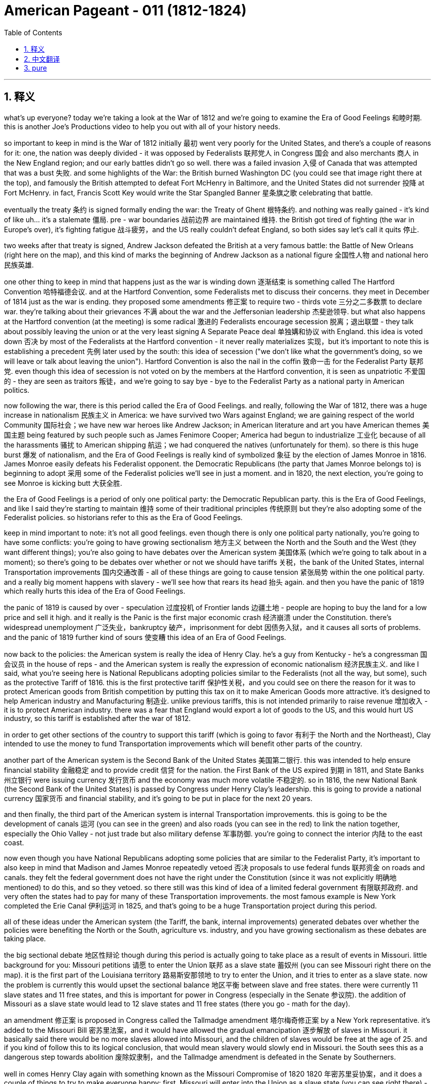 

= American Pageant - 011 (1812-1824)
:toc: left
:toclevels: 3
:sectnums:
:stylesheet: myAdocCss.css

'''

== 释义

what’s up everyone? today we’re taking a look at the War of 1812 and we’re going to examine the Era of Good Feelings 和睦时期. this is another Joe’s Productions video to help you out with all of your history needs.

so important to keep in mind is the War of 1812 initially 最初 went very poorly for the United States, and there’s a couple of reasons for it: one, the nation was deeply divided - it was opposed by Federalists 联邦党人 in Congress 国会 and also merchants 商人 in the New England region; and our early battles didn’t go so well. there was a failed invasion 入侵 of Canada that was attempted that was a bust 失败. and some highlights of the War: the British burned Washington DC (you could see that image right there at the top), and famously the British attempted to defeat Fort McHenry in Baltimore, and the United States did not surrender 投降 at Fort McHenry. in fact, Francis Scott Key would write the Star Spangled Banner 星条旗之歌 celebrating that battle.

eventually the treaty 条约 is signed formally ending the war: the Treaty of Ghent 根特条约. and nothing was really gained - it’s kind of like uh…​ it’s a stalemate 僵局. pre - war boundaries 战前边界 are maintained 维持. the British got tired of fighting (the war in Europe’s over), it’s fighting fatigue 战斗疲劳，and the US really couldn’t defeat England, so both sides say let’s call it quits 停止.

two weeks after that treaty is signed, Andrew Jackson defeated the British at a very famous battle: the Battle of New Orleans (right here on the map), and this kind of marks the beginning of Andrew Jackson as a national figure 全国性人物 and national hero 民族英雄.

one other thing to keep in mind that happens just as the war is winding down 逐渐结束 is something called The Hartford Convention 哈特福德会议. and at the Hartford Convention, some Federalists met to discuss their concerns. they meet in December of 1814 just as the war is ending. they proposed some amendments 修正案 to require two - thirds vote 三分之二多数票 to declare war. they’re talking about their grievances 不满 about the war and the Jeffersonian leadership 杰斐逊领导. but what also happens at the Hartford convention (at the meeting) is some radical 激进的 Federalists encourage secession 脱离；退出联盟 - they talk about possibly leaving the union or at the very least signing A Separate Peace deal 单独媾和协议 with England. this idea is voted down 否决 by most of the Federalists at the Hartford convention - it never really materializes 实现，but it’s important to note this is establishing a precedent 先例 later used by the south: this idea of secession ("we don’t like what the government’s doing, so we will leave or talk about leaving the union"). Hartford Convention is also the nail in the coffin 致命一击 for the Federalist Party 联邦党. even though this idea of secession is not voted on by the members at the Hartford convention, it is seen as unpatriotic 不爱国的 - they are seen as traitors 叛徒，and we’re going to say bye - bye to the Federalist Party as a national party in American politics.

now following the war, there is this period called the Era of Good Feelings. and really, following the War of 1812, there was a huge increase in nationalism 民族主义 in America: we have survived two Wars against England; we are gaining respect of the world Community 国际社会；we have new war heroes like Andrew Jackson; in American literature and art you have American themes 美国主题 being featured by such people such as James Fenimore Cooper; America had begun to industrialize 工业化 because of all the harassments 骚扰 to American shipping 航运；we had conquered the natives (unfortunately for them). so there is this huge burst 爆发 of nationalism, and the Era of Good Feelings is really kind of symbolized 象征 by the election of James Monroe in 1816. James Monroe easily defeats his Federalist opponent. the Democratic Republicans (the party that James Monroe belongs to) is beginning to adopt 采用 some of the Federalist policies we’ll see in just a moment. and in 1820, the next election, you’re going to see Monroe is kicking butt 大获全胜.

the Era of Good Feelings is a period of only one political party: the Democratic Republican party. this is the Era of Good Feelings, and like I said they’re starting to maintain 维持 some of their traditional principles 传统原则 but they’re also adopting some of the Federalist policies. so historians refer to this as the Era of Good Feelings.

keep in mind important to note: it’s not all good feelings. even though there is only one political party nationally, you’re going to have some conflicts: you’re going to have growing sectionalism 地方主义 between the North and the South and the West (they want different things); you’re also going to have debates over the American system 美国体系 (which we’re going to talk about in a moment); so there’s going to be debates over whether or not we should have tariffs 关税，the bank of the United States, internal Transportation improvements 国内交通改善 - all of these things are going to cause tension 紧张局势 within the one political party. and a really big moment happens with slavery - we’ll see how that rears its head 抬头 again. and then you have the panic of 1819 which really hurts this idea of the Era of Good Feelings.

the panic of 1819 is caused by over - speculation 过度投机 of Frontier lands 边疆土地 - people are hoping to buy the land for a low price and sell it high. and it really is the Panic is the first major economic crash 经济崩溃 under the Constitution. there’s widespread unemployment 广泛失业，bankruptcy 破产，imprisonment for debt 因债务入狱，and it causes all sorts of problems. and the panic of 1819 further kind of sours 使变糟 this idea of an Era of Good Feelings.

now back to the policies: the American system is really the idea of Henry Clay. he’s a guy from Kentucky - he’s a congressman 国会议员 in the house of reps - and the American system is really the expression of economic nationalism 经济民族主义. and like I said, what you’re seeing here is National Republicans adopting policies similar to the Federalists (not all the way, but some), such as the protective Tariff of 1816. this is the first protective tariff 保护性关税，and you could see on there the reason for it was to protect American goods from British competition by putting this tax on it to make American Goods more attractive. it’s designed to help American industry and Manufacturing 制造业. unlike previous tariffs, this is not intended primarily to raise revenue 增加收入 - it is to protect American industry. there was a fear that England would export a lot of goods to the US, and this would hurt US industry, so this tariff is established after the war of 1812.

in order to get other sections of the country to support this tariff (which is going to favor 有利于 the North and the Northeast), Clay intended to use the money to fund Transportation improvements which will benefit other parts of the country.

another part of the American system is the Second Bank of the United States 美国第二银行. this was intended to help ensure financial stability 金融稳定 and to provide credit 信贷 for the nation. the First Bank of the US expired 到期 in 1811, and State Banks 州立银行 were issuing currency 发行货币 and the economy was much more volatile 不稳定的. so in 1816, the new National Bank (the Second Bank of the United States) is passed by Congress under Henry Clay’s leadership. this is going to provide a national currency 国家货币 and financial stability, and it’s going to be put in place for the next 20 years.

and then finally, the third part of the American system is internal Transportation improvements. this is going to be the development of canals 运河 (you can see in the green) and also roads (you can see in the red) to link the nation together, especially the Ohio Valley - not just trade but also military defense 军事防御. you’re going to connect the interior 内陆 to the east coast.

now even though you have National Republicans adopting some policies that are similar to the Federalist Party, it’s important to also keep in mind that Madison and James Monroe repeatedly vetoed 否决 proposals to use federal funds 联邦资金 on roads and canals. they felt the federal government does not have the right under the Constitution (since it was not explicitly 明确地 mentioned) to do this, and so they vetoed. so there still was this kind of idea of a limited federal government 有限联邦政府. and very often the states had to pay for many of these Transportation improvements. the most famous example is New York completed the Erie Canal 伊利运河 in 1825, and that’s going to be a huge Transportation project during this period.

all of these ideas under the American system (the Tariff, the bank, internal improvements) generated debates over whether the policies were benefiting the North or the South, agriculture vs. industry, and you have growing sectionalism as these debates are taking place.

the big sectional debate 地区性辩论 though during this period is actually going to take place as a result of events in Missouri. little background for you: Missouri petitions 请愿 to enter the Union 联邦 as a slave state 蓄奴州 (you can see Missouri right there on the map). it is the first part of the Louisiana territory 路易斯安那领地 to try to enter the Union, and it tries to enter as a slave state. now the problem is currently this would upset the sectional balance 地区平衡 between slave and free states. there were currently 11 slave states and 11 free states, and this is important for power in Congress (especially in the Senate 参议院). the addition of Missouri as a slave state would lead to 12 slave states and 11 free states (there you go - math for the day).

an amendment 修正案 is proposed in Congress called the Tallmadge amendment 塔尔梅奇修正案 by a New York representative. it’s added to the Missouri Bill 密苏里法案，and it would have allowed the gradual emancipation 逐步解放 of slaves in Missouri. it basically said there would be no more slaves allowed into Missouri, and the children of slaves would be free at the age of 25. and if you kind of follow this to its logical conclusion, that would mean slavery would slowly end in Missouri. the South sees this as a dangerous step towards abolition 废除奴隶制，and the Tallmadge amendment is defeated in the Senate by Southerners.

well in comes Henry Clay again with something known as the Missouri Compromise of 1820 1820 年密苏里妥协案，and it does a couple of things to try to make everyone happy: first, Missouri will enter into the Union as a slave state (you can see right there) - so we’ll have 12 slave states; and Maine (right over here) will enter the Union as a free state (Maine was part of Massachusetts and it becomes its own state); third, above the 36°30' line (what you’re seeing right here) - everything above 36°30' slavery would be prohibited 禁止 in all of this area that had been unorganized as a result of the Louisiana Purchase 路易斯安那购地案 - no slavery would exist in that region.

the Missouri Compromise is hugely important: it temporarily stopped growing tensions especially with regard to the issue of slavery, but it does hurt the Era of Good Feelings. but it does manage to maintain sectional balance for the next 30 - some years. so shout out to Henry Clay.

the Supreme Court 最高法院 is really busy during this time period. in fact, right from the APUSH framework, you see the Supreme Court decisions established the primacy 首要地位 of the Judiciary 司法机构 in determining the meaning of the Constitution and asserted 宣称 that federal laws took precedent 优先 over state laws. really under John Marshall (remember he has a lot of federalist beliefs), you see the expansion of the government’s power through the Supreme Court. recall Marbury versus Madison in 1803 established judicial review 司法审查 (they can determine what laws are constitutional 合宪的 or not), and you get some other cases such as McCulloch versus Maryland in 1819. basically the state of Maryland tries to tax the bank of the United States - they’re trying to kind of get rid of the bank - and the court rules a state could not tax a federal agency 联邦机构. the court says "the power to tax is the power to destroy." and then the decision: they rule the bank of the United States is constitutional, and it’s a dramatic increase once again in the power of the federal government.

another case you should know about is Gibbons versus Ogden in 1824. it ruled that only the federal government (Congress in this case) could regulate interstate trade 州际贸易 (trade between different states). the important thing to keep in mind about these John Marshall Court decisions is they’re all giving more power to the federal government. even though the Federalists are gone, you see Federalist principles living on in these Supreme Court decisions.

finally, foreign policy developments. remember up until James Monroe, it’s been US getting picked on 被欺负 by whether it be England or France. now the US starts to have some stability 稳定 in foreign affairs 外交事务 and diplomatic success 外交成功. really the guy that’s going to be huge during this time period is Secretary of State John Quincy Adams. this dude’s like a Jedi 绝地武士 (比喻非常厉害) when it comes to foreign policy success.

you have the Anglo - American convention 英美公约 in 1818 between the US and England, and it does a couple of things: one, the United States and England agreed to jointly occupy 共同占领 Oregon Territory 俄勒冈领地 for 10 years (this was really fertile soil 肥沃土地，and the United States and England are going to share it for a period of 10 years); they also set the northern boundary 北部边界 of Louisiana Territory at 49th parallel 北纬 49 度线 (there was some dispute 争议 about how far the Louisiana Purchase went - they settled it at the 49th parallel); they also agreed to share fishing rights 捕鱼权 off the coast of New Foundland 纽芬兰海岸.

and then finally you get the Adams - Onís Treaty of 1819 1819 年亚当斯 - 奥尼斯条约: the United States acquired Florida 获得佛罗里达 (and what you’re looking at right there is a young Andrew Jackson). Spain had some problems controlling Florida: there was all sorts of revolutions popping up in Latin America, and they had to send troops to stop those revolutions; since they couldn’t control it, they had all sorts of issues going on there. and Andrew Jackson goes into Florida and goes on a bit of a rampage 横冲直撞 in 1818: he destroys some native Villages, he hung some British people, and he took some Spanish towns. he exceeded his authority 越权，but the US took advantage of it, and Spain gives up Florida rather than losing it for nothing. the one thing the US does concede 承认 is they agreed to give up claims to Texas (there were some people who were trying to claim that Texas was included in the Louisiana Purchase). the US says "okay we won’t include Texas" - so this is all part of Spain’s territory - and the US gets Florida under the Adams - Onís treaty.

finally, the Monroe Doctrine 门罗主义 (and this is important). the US feared that Europe would try to recolonize 重新殖民 territory in the Western Hemisphere 西半球. I mentioned there were revolutions going on in Latin America, and many Latin American countries had gained their independence, and the US is worried especially that Spain would try to reconquer 重新征服 their former colonies. there also was concerns about Russia - it was creeping around Alaska - that they would go into California and pose a potential threat 构成潜在威胁. England’s also in the mix: they wanted to keep Europe out of the Western Hemisphere, and they’re really going to use their powerful navy 强大海军 to keep this goal in place. and they wanted to actually (England wanted to) have a joint declaration 联合声明 with the United States - a declaration saying to the world "stay out of the Western Hemisphere." and the reason why England is interested in this is of course free trade 自由贸易.

well James Monroe decides to not include England on the joint declaration, and we get something called the Monroe Doctrine (actually largely written by Quincy Adams). it’s written without England, and the US warned Europe to stay out of the Western Hemisphere ("stay the heck out - leave the new Latin American republics alone - no colonization, no intervention - stay out"). the US does agree to avoid European Affairs in this, and this is really kind of seen as kind of nationalism manifesting itself 表现出来 in its foreign policy declaration 外交政策声明.

Europe is angry; England’s kind of disappointed that they weren’t included in it. but the Monroe Doctrine does not have much immediate impact: the US is still way too weak to try to enforce it if anybody challenged it, and the only reason nobody challenged it was because England was down with these goals as well (and England had the Navy). but it is important that you know about the Monroe Doctrine because later on (especially in the 1890s, especially under McKinley and Theodore Roosevelt) the US is going to play a huge role in Latin American Affairs, and this is going to sour 恶化 the relationship between the US and its Southern neighbors.

that’s going to do it for today. I hope you learned a whole lot, and if you did click like and make sure you subscribe. if you have any questions, post them in the comment section. make sure you check out the website APUSH explain., and have a beautiful day. peace.


'''


== 中文翻译

大家好！今天我们要探讨1812年战争，以及随后的“美好时代”。这是另一期乔氏出品的视频，旨在帮助你满足所有的历史学习需求。

首先要记住的是，1812年战争初期对美国非常不利，原因有以下几点：第一，国家内部存在严重分裂——国会中的联邦党人和新英格兰地区的商人反对这场战争；其次，我们早期的战斗并不顺利。入侵加拿大的尝试失败了。战争的一些重要事件包括：英国人烧毁了华盛顿特区（你可以在顶部的图片中看到），以及著名的英国人试图攻占巴尔的摩的麦克亨利堡，但美国并没有在麦克亨利堡投降。事实上，弗朗西斯·斯科特·基将写下《星条旗永不落》，以庆祝那场战斗。

最终，正式结束战争的条约签署了：《根特条约》。实际上没有任何一方真正获胜——有点像……僵局。战前边界得以维持。英国厌倦了战斗（欧洲的战争结束了），出现了战争疲劳，而美国也无法击败英国，所以双方都同意休战。

在该条约签署两周后，安德鲁·杰克逊在一场非常著名的战役中击败了英国人：新奥尔良战役（地图上在此），这标志着安德鲁·杰克逊作为国家级人物和民族英雄的崛起。

另一件需要记住的事情是，就在战争即将结束时，发生了一件被称为“哈特福德会议”的事件。在哈特福德会议上，一些联邦党人聚集在一起讨论他们的担忧。他们在1814年12月，即战争即将结束时举行了会议。他们提出了一些修正案，要求以三分之二的票数才能宣战。他们谈论了他们对战争和杰斐逊领导的不满。但哈特福德会议（在会议上）也发生了一些激进的联邦党人鼓励脱离联邦——他们谈到可能脱离联邦，或者至少与英国签署单独的和平协议。这个想法被哈特福德会议上的大多数联邦党人投票否决了——它从未真正实现，但重要的是要注意，这为南方后来使用的一个先例奠定了基础：脱离联邦的想法（“我们不喜欢政府的做法，所以我们将离开或讨论离开联邦”）。哈特福德会议也是联邦党棺材上的最后一颗钉子。尽管哈特福德会议的成员没有投票赞成脱离联邦的想法，但这被视为不爱国——他们被视为叛徒，我们将与联邦党作为美国政治中的一个全国性政党说再见。

战争结束后，出现了一个被称为“美好时代”的时期。实际上，在1812年战争之后，美国的民族主义情绪大幅高涨：我们已经两次战胜英国；我们正在赢得国际社会的尊重；我们有了像安德鲁·杰克逊这样的新的战争英雄；在美国文学和艺术中，詹姆斯·费尼莫尔·库珀等人开始创作具有美国主题的作品；由于美国航运受到各种骚扰，美国已经开始工业化；我们征服了印第安人（这对他们来说是不幸的）。因此，民族主义情绪高涨，“美好时代”真正象征着詹姆斯·门罗在1816年的当选。詹姆斯·门罗轻松击败了他的联邦党对手。民主共和党（詹姆斯·门罗所属的政党）开始采纳一些我们稍后将看到的联邦党政策。在1820年的下一次选举中，你将看到门罗势不可挡。

“美好时代”是只有一个政党的时期：民主共和党。这就是“美好时代”，正如我所说，他们开始坚持自己的一些传统原则，但他们也采纳了一些联邦党的政策。因此，历史学家将此称为“美好时代”。

记住，重要的是要注意：这并非完全是“美好”的时期。尽管全国只有一个政党，但你仍然会看到一些冲突：北方、南方和西部之间的地区主义日益增长（他们想要不同的东西）；你还将看到关于“美国体系”（我们稍后将讨论）的辩论；因此，关于我们是否应该征收关税、建立美国银行、进行国内交通运输改善等问题将引起这个单一政党内部的紧张关系。一个非常重要的时刻是关于奴隶制问题——我们将看到这个问题再次浮出水面。然后是1819年的经济恐慌，这确实损害了“美好时代”的理念。

1819年的经济恐慌是由边疆土地的过度投机造成的——人们希望以低价购买土地并高价出售。实际上，这次恐慌是宪法下的第一次重大经济崩溃。失业、破产和因债务入狱的情况普遍存在，造成了各种各样的问题。1819年的经济恐慌进一步破坏了“美好时代”的理念。

现在回到政策：“美国体系”实际上是亨利·克莱的想法。他是来自肯塔基州的人——他是众议院的议员——“美国体系”实际上是经济民族主义的体现。正如我所说，你在这里看到的是国民共和党人采纳了类似于联邦党人的政策（并非完全一样，而是一些），例如1816年的保护性关税。这是第一个保护性关税，你可以看到其目的是通过征收关税使美国商品更具吸引力，从而保护美国商品免受英国竞争。它旨在帮助美国工业和制造业。与之前的关税不同，这项关税的主要目的不是增加收入——而是保护美国工业。当时人们担心英国会向美国出口大量商品，这将损害美国工业，因此这项关税是在1812年战争后建立的。

为了争取国内其他地区支持这项关税（这将有利于北方和东北部），克莱打算利用这笔资金资助交通运输改善，这将惠及全国其他地区。

“美国体系”的另一个组成部分是美国第二银行。其目的是帮助确保金融稳定并为国家提供信贷。美国第一银行于1811年到期，州银行发行货币，经济波动性更大。因此，在亨利·克莱的领导下，国会在1816年通过了新的国家银行（美国第二银行）。这将提供国家货币和金融稳定，并将持续20年。

最后，“美国体系”的第三个组成部分是国内交通运输改善。这将是运河（你可以在绿色区域看到）和道路（你可以在红色区域看到）的建设，以将国家连接起来，特别是俄亥俄河谷——不仅是为了贸易，也是为了军事防御。你将把内陆地区与东海岸连接起来。

尽管国民共和党人采纳了一些类似于联邦党的政策，但重要的是也要记住，麦迪逊和詹姆斯·门罗多次否决了使用联邦资金修建道路和运河的提案。他们认为联邦政府在宪法下没有这样做的权利（因为它没有明确提及），因此他们否决了。因此，仍然存在这种有限联邦政府的思想。而且，各州常常不得不为许多这些交通运输改善项目买单。最著名的例子是纽约于1825年完成了伊利运河，这是这一时期一个巨大的交通运输项目。

“美国体系”下的所有这些想法（关税、银行、国内改善）引发了关于这些政策是否有利于北方还是南方、农业还是工业的辩论，随着这些辩论的进行，地区主义日益增长。

然而，这一时期最大的地区性辩论实际上将因密苏里州的事件而发生。为你简单介绍一下背景：密苏里州申请以蓄奴州身份加入联邦（你可以在地图上看到密苏里州）。它是路易斯安那领地第一个试图加入联邦的地区，并且试图以蓄奴州身份加入。现在的问题是，目前这将打破蓄奴州和自由州之间的地区平衡。当时有11个蓄奴州和11个自由州，这对于国会（特别是参议院）的权力非常重要。密苏里州作为蓄奴州的加入将导致12个蓄奴州和11个自由州（这就是今天的数学课）。

纽约州的一位代表在国会提出了一项修正案，称为塔尔马奇修正案。它被添加到密苏里法案中，它将允许在密苏里州逐步解放奴隶。它基本上规定不再允许奴隶进入密苏里州，奴隶的孩子在25岁时将获得自由。如果你将其推向逻辑的终点，那将意味着奴隶制将在密苏里州缓慢结束。南方认为这是走向废奴的危险一步，塔尔马奇修正案在参议院被南方人否决了。

这时，亨利·克莱再次提出了被称为1820年密苏里妥协方案的东西，它做了几件事来试图让每个人都满意：首先，密苏里州将以蓄奴州身份加入联邦（你可以在那里看到）——所以我们将有12个蓄奴州；缅因州（就在这里）将以自由州身份加入联邦（缅因州以前是马萨诸塞州的一部分，后来成为一个独立的州）；第三，在北纬36度30分线以上（你在这里看到的）——在路易斯安那购地后尚未组织的这片区域中，所有36度30分线以北的地区都将禁止奴隶制——该地区将不存在奴隶制。

密苏里妥协方案非常重要：它暂时阻止了日益增长的紧张局势，尤其是在奴隶制问题上，但它确实损害了“美好时代”。但它确实在接下来的30多年里维持了地区平衡。所以向亨利·克莱致敬。

最高法院在此期间非常忙碌。事实上，从APUSH框架中，你可以看到最高法院的判决确立了司法部门在解释宪法方面的首要地位，并宣称联邦法律优先于州法律。在约翰·马歇尔（记住他有很多联邦党的信念）的领导下，你确实看到了政府权力通过最高法院的扩张。回想一下1803年的马伯里诉麦迪逊案确立了司法审查制度（他们可以决定哪些法律符合宪法），你还会看到其他一些案件，例如1819年的麦卡洛克诉马里兰州案。基本上，马里兰州试图对美国银行征税——他们试图摆脱这家银行——法院裁定州不能对联邦机构征税。法院说“征税权就是毁灭权”。然后是判决：他们裁定美国银行符合宪法，这再次大幅增加了联邦政府的权力。

你应该了解的另一个案例是1824年的吉布斯诉奥格登案。该案裁定只有联邦政府（在本案中是国会）才能 регулировать 州际贸易（不同州之间的贸易）。关于约翰·马歇尔法院的这些判决，需要记住的重要一点是，它们都赋予了联邦政府更多的权力。即使联邦党已经消失，你仍然可以在这些最高法院的判决中看到联邦党原则的延续。

最后是外交政策的发展。记住，直到詹姆斯·门罗时期，美国一直受到英国或法国的欺负。现在，美国开始在外交事务中获得一些稳定和外交上的成功。在此期间真正发挥巨大作用的人是国务卿约翰·昆西·亚当斯。这家伙在外交政策的成功方面简直就是一位绝地大师。

1818年，美国和英国签署了《英美公约》，该公约做了几件事：第一，美国和英国同意共同占领俄勒冈领土10年（这片土地非常肥沃，美国和英国将在10年内共同拥有）；他们还将路易斯安那领地的北部边界设定在北纬49度（关于路易斯安那购地的范围存在一些争议——他们将其确定在北纬49度）；他们还同意共享纽芬兰沿海的捕鱼权。

然后，最终在1819年签署了《亚当斯-奥尼斯条约》：美国获得了佛罗里达（你在这里看到的是年轻的安德鲁·杰克逊）。西班牙在控制佛罗里达方面遇到了一些问题：拉丁美洲爆发了各种各样的革命，他们不得不派遣军队镇压这些革命；由于他们无法控制佛罗里达，那里出现了各种各样的问题。安德鲁·杰克逊于1818年进入佛罗里达，进行了一番横冲直撞：他摧毁了一些印第安村庄，绞死了一些英国人，并占领了一些西班牙城镇。他超越了自己的权限，但美国利用了这一点，西班牙放弃了佛罗里达，而不是白白失去它。美国唯一让步的是，他们同意放弃对德克萨斯的主张（有些人试图声称德克萨斯包含在路易斯安那购地中）。美国说“好吧，我们不会包括德克萨斯”——所以这仍然是西班牙的领土——美国通过《亚当斯-奥尼斯条约》获得了佛罗里达。

最后是门罗主义（这很重要）。美国担心欧洲会试图重新殖民西半球的领土。我提到拉丁美洲正在发生革命，许多拉丁美洲国家已经获得独立，美国尤其担心西班牙会试图重新征服其前殖民地。人们还担心俄罗斯——它在阿拉斯加附近活动——他们可能会进入加利福尼亚并构成潜在威胁。英国也参与其中：他们想将欧洲势力排除在西半球之外，他们将真正利用其强大的海军来实现这一目标。他们实际上想（英国想）与美国发表一份联合声明——一份向世界宣告“远离西半球”的声明。英国对此感兴趣的原因当然是自由贸易。

然而，詹姆斯·门罗决定不与英国发表联合声明，于是我们得到了被称为门罗主义的东西（实际上很大程度上由昆西·亚当斯撰写）。它是在没有英国参与的情况下撰写的，美国警告欧洲远离西半球（“滚出去——不要打扰新的拉丁美洲共和国——不准殖民，不准干涉——滚出去”）。美国同意在此问题上避免干预欧洲事务，这实际上被视为民族主义在其外交政策声明中的体现。

欧洲很生气；英国对没有被包括在内有点失望。但门罗主义并没有产生多少直接影响：如果有人挑战它，美国仍然太弱而无法执行它，而没有人挑战它的唯一原因是英国也赞同这些目标（而且英国拥有海军）。但重要的是你要了解门罗主义，因为后来（尤其是在1890年代，尤其是在麦金利和西奥多·罗斯福时期），美国将在拉丁美洲事务中发挥巨大作用，这将恶化美国与其南方邻国的关系。

今天就到这里。我希望你学到了很多，如果学到了，请点赞并确保订阅。如果你有任何问题，请在评论区留言。请务必查看网站APUSH explain，祝你美好的一天。再见。


'''


== pure


what's up everyone? today we're taking a
look at the War of 1812 and we're going
to examine the Era of Good Feelings. this
is another Joe's Productions video to
help you out with all of your history
needs.

so important to keep in mind is
the War of 1812 initially went very
poorly for the United States, and there's
a couple of reasons for it: one, the
nation was deeply divided - it was opposed
by Federalists in Congress and also
merchants in the New England region; and
our early battles didn't go so well.
there was a failed invasion of Canada
that was attempted that was a bust. and
some highlights of the War: the British
burned Washington DC (you could see that
image right there at the top), and
famously the British attempted to defeat
Fort McHenry in Baltimore, and the United
States did not surrender at Fort McHenry.
in fact, Francis Scott Key would write the
Star Spangled Banner celebrating that
battle.

eventually the treaty is signed
formally ending the war: the Treaty of
Ghent. and nothing was really gained - it's
kind of like uh... it's a stalemate. pre-war
boundaries are maintained. the British
got tired of fighting (the war in
Europe's over), it's fighting fatigue, and
the US really couldn't defeat England, so
both sides say let's call it quits.

two
weeks after that treaty is signed, Andrew
Jackson defeated the British at a very
famous battle: the Battle of New Orleans
(right here on the map), and this kind of
marks the beginning of Andrew Jackson as
a national figure and national hero.

one
other thing to keep in mind that happens
just as the war is winding down is
something called The Hartford Convention.
and at the Hartford Convention, some
Federalists met to discuss their
concerns. they meet in December of 1814
just as the war is ending. they proposed
some amendments to require two-thirds vote
to declare war. they're talking about
their grievances about the war and the
Jeffersonian
leadership. but what also happens at the
Hartford convention (at the meeting) is
some radical Federalists encourage
secession - they talk about possibly
leaving the union or at the very least
signing A Separate Peace deal with
England. this idea is voted down by most
of the Federalists at the Hartford
convention - it never really materializes,
but it's important to note this is
establishing a precedent later used by
the south: this idea of secession ("we
don't like what the government's doing, so we
will leave or talk about leaving the
union"). Hartford Convention is also the
nail in the coffin for the Federalist
Party. even though this idea of secession
is not voted on by the members at the
Hartford convention, it is seen as
unpatriotic - they are seen as traitors, and
we're going to say bye-bye to the
Federalist Party as a national party in
American politics.

now following the war,
there is this period called the Era of
Good Feelings. and really, following the
War of 1812, there was a huge increase in
nationalism in America: we have survived
two Wars against England; we are gaining
respect of the world Community; we have
new war heroes like Andrew Jackson; in
American literature and art you have
American themes being featured by such
people such as James Fenimore Cooper;
America had begun to industrialize
because of all the harassments to
American shipping; we had conquered the
natives (unfortunately for them). so there
is this huge burst of nationalism, and
the Era of Good Feelings is really kind
of symbolized by the election of James
Monroe in 1816. James Monroe easily
defeats his Federalist opponent. the
Democratic Republicans (the party that
James Monroe belongs to) is beginning to
adopt some of the Federalist policies
we'll see in just a moment. and in 1820,
the next election, you're going to see
Monroe is kicking butt.

the Era of Good
Feelings is a period of only one
political party:
the Democratic Republican party. this is
the Era of Good Feelings, and like I said
they're starting to maintain some of
their traditional principles but they're
also adopting some of the Federalist
policies. so historians refer to this as
the Era of Good Feelings.

keep in mind
important to note: it's not all good
feelings. even though there is only one
political party nationally, you're going
to have some conflicts: you're going to
have growing sectionalism between the
North and the South and the West (they
want different things); you're also going
to have debates over the American system
(which we're going to talk about in a
moment); so there's going to be debates
over whether or not we should have
tariffs, the bank of the United States,
internal Transportation improvements - all
of these things are going to cause
tension within the one political party.
and a really big moment happens with
slavery - we'll see how that rears its
head again. and then you have the panic
of 1819 which really hurts this idea of
the Era of Good Feelings.

the panic of 1819
is caused by over-speculation of Frontier
lands - people are hoping to buy the land
for a low price and sell it high. and it
really is the Panic is the first major
economic crash under the Constitution.
there's
widespread unemployment, bankruptcy,
imprisonment for debt, and it causes all
sorts of problems. and the panic of 1819
further kind of sours this idea of an Era
of Good Feelings.

now back to the
policies: the American system is really
the idea of Henry Clay. he's a guy from
Kentucky - he's a congressman in the house
of reps - and the American system is
really the expression of economic
nationalism. and like I said, what you're
seeing here is National Republicans
adopting policies similar to the
Federalists (not all the way, but some),
such as the protective Tariff of
1816. this is the first protective tariff,
and you could see on there the reason
for it was to protect American goods
from British competition by putting this
tax on it to make American Goods more
attractive. it's designed to help
American industry and Manufacturing.
unlike previous tariffs, this is not
intended primarily to raise revenue - it
is to protect American industry. there
was a fear that England would export a
lot of goods to the US, and this would
hurt US industry, so this tariff is
established after the war of 1812.

in
order to get other sections of the
country to support this tariff (which is
going to favor the North and the
Northeast), Clay intended to use the money
to fund Transportation improvements
which will benefit other parts of the
country.

another part of the American
system is the Second Bank of the United
States. this was intended to help ensure
financial stability and to provide
credit for the nation. the First Bank of
the US expired in 1811, and State Banks
were issuing currency and the economy
was much more volatile. so in 1816, the
new National Bank (the Second Bank of the
United States) is passed by Congress
under Henry Clay's leadership. this is
going to provide a national currency and
financial stability, and it's going to be
put in place for the next 20 years.

and
then finally, the third part of the
American system is internal
Transportation improvements. this is
going to be the development of canals
(you can see in the green) and also roads
(you can see in the red) to link the
nation together, especially the Ohio
Valley - not just trade but also
military defense. you're going to connect
the interior to the east coast.

now even
though you have National Republicans
adopting some policies that are similar
to the Federalist Party, it's important
to also keep in mind that Madison and
James Monroe repeatedly vetoed proposals
to use federal funds on roads and canals.
they felt the federal government does
not have the right under the
Constitution (since it was not explicitly
mentioned) to do this, and so they vetoed.
so there still was this kind of idea of
a limited federal government. and very
often the states had to pay for many of
these Transportation improvements. the
most famous example is New York
completed the Erie Canal in
1825, and that's going to be a huge
Transportation project during this
period.

all of these ideas under the
American system (the Tariff, the bank,
internal improvements) generated debates
over whether the policies were
benefiting the North or the South,
agriculture vs. industry, and you have
growing sectionalism as these debates
are taking place.

the big sectional
debate though during this period is
actually going to take place as a result
of events in Missouri. little background
for you: Missouri petitions to enter the
Union as a slave state (you can see
Missouri right there on the map). it is
the first part of the Louisiana
territory to try to enter the Union, and
it tries to enter as a slave state. now
the problem is currently this would
upset the sectional balance between
slave and free states. there were
currently 11 slave states and 11 free
states, and this is important for power
in Congress (especially in the Senate). the
addition of Missouri as a slave state
would lead to 12 slave states and 11
free states (there you go - math for the
day).

an amendment is proposed in Congress
called the Tallmadge amendment by a New York
representative. it's added to the
Missouri Bill, and it would have allowed
the gradual emancipation of slaves in
Missouri. it basically said there would
be no more slaves allowed into Missouri,
and the children of slaves would be free
at the age of 25. and if you kind of
follow this to its logical conclusion,
that would mean slavery would slowly end
in Missouri. the South sees this as a
dangerous step towards abolition, and the
Tallmadge amendment is defeated in the Senate
by Southerners.

well in comes Henry Clay
again with something known as the
Missouri Compromise of 1820, and it does
a couple of things to try to make
everyone happy: first, Missouri will enter
into the Union as a slave state (you can
see right there) - so we'll have 12 slave
states; and Maine (right over here) will
enter the Union as a free state (Maine
was part of Massachusetts and it becomes
its own state); third, above the 36°30' line
(what you're seeing right here) - everything
above 36°30' slavery would be prohibited
in all of this area that had been
unorganized as a result of the Louisiana
Purchase - no slavery would exist in that
region.

the Missouri Compromise is hugely
important: it temporarily stopped
growing tensions especially with regard
to the issue of slavery, but it does hurt
the Era of Good Feelings. but it does
manage to maintain sectional balance for
the next 30-some years. so shout out to
Henry Clay.

the Supreme Court is really
busy during this time period. in fact,
right from the APUSH framework, you see
the Supreme Court decisions
established the primacy of the Judiciary
in determining the meaning of the
Constitution and asserted that federal
laws took precedent over state laws.
really under John Marshall (remember he
has a lot of federalist beliefs), you see
the expansion of the government's power
through the Supreme Court. recall Marbury
versus Madison in 1803 established
judicial review (they can determine what
laws are constitutional or not), and you
get some other cases such as McCulloch
versus Maryland in 1819.
basically the state of Maryland tries to
tax the bank of the United States -
they're trying to kind of get rid of the
bank - and the court rules a state could
not tax a federal agency. the court says
"the power to tax is the power to destroy."
and then the decision: they rule the bank
of the United States is constitutional,
and it's a dramatic increase once again
in the power of the federal government.

another case you should know about is
Gibbons versus Ogden in 1824. it ruled
that only the federal government
(Congress in this case) could regulate
interstate trade (trade between different
states). the important thing to keep in
mind about these John Marshall Court
decisions is they're all giving more
power to the federal government. even
though the Federalists are gone, you see
Federalist principles living on in these
Supreme Court decisions.

finally, foreign
policy developments. remember up until
James Monroe, it's been US getting picked
on by whether it be England or France.
now the US starts to have some stability
in foreign affairs and diplomatic
success. really the guy that's going to
be huge during this time period is
Secretary of State John Quincy Adams.
this dude's like a Jedi when it comes to
foreign policy success.

you have the
Anglo-American convention in 1818
between the US and England, and it does a
couple of things: one, the United States
and England agreed to jointly occupy
Oregon Territory for 10 years (this was
really fertile soil, and the United
States and England are going to share it
for a period of 10 years); they also set
the northern boundary of Louisiana
Territory at 49th parallel (there was
some dispute about how far the Louisiana
Purchase went - they settled it at the 49th
parallel); they also agreed to share
fishing rights off the coast of New
Foundland.

and then finally you get the
Adams-Onís Treaty of 1819: the United
States acquired Florida (and what you're
looking at right there is a young Andrew
Jackson). Spain had some problems
controlling Florida: there was all sorts
of revolutions popping up in Latin
America, and they had to send troops to
stop those revolutions; since they
couldn't control it, they had all sorts
of issues going on there. and Andrew
Jackson goes into Florida and goes on a
bit of a rampage in 1818: he destroys
some native Villages, he hung some
British people, and he took some Spanish
towns. he exceeded his authority, but the
US took advantage of it, and Spain
gives up Florida rather than losing it
for nothing. the one thing the US does
concede is they agreed to give up claims
to Texas (there were some people who were
trying to claim that Texas was included
in the Louisiana Purchase). the US says
"okay we won't include Texas" - so this is
all part of Spain's territory - and the US
gets Florida under the Adams-Onís treaty.

finally, the Monroe Doctrine (and this is
important). the US feared that Europe
would try to recolonize territory in the
Western Hemisphere. I mentioned there
were revolutions going on in Latin
America, and many Latin American
countries had gained their independence,
and the US is worried especially that
Spain would try to reconquer their
former colonies. there also was concerns
about Russia - it was creeping around
Alaska - that they would go into
California and pose a potential threat.
England's also in the mix: they wanted to
keep Europe out of the Western
Hemisphere, and they're really going to
use their powerful navy to keep this
goal in place. and they wanted to
actually (England wanted to) have a joint
declaration with the United States - a
declaration saying to the world "stay out
of the Western Hemisphere." and the reason
why England is interested in this is of
course free trade.

well James Monroe
decides to not include England on the
joint declaration, and we get something
called the Monroe Doctrine (actually
largely written by Quincy Adams). it's
written without England, and the US
warned Europe to stay out of the Western
Hemisphere ("stay the heck out - leave the
new Latin American republics alone - no
colonization, no intervention - stay out").
the US does agree to avoid European
Affairs in this, and this is really kind
of seen as kind of nationalism
manifesting itself in its foreign policy
declaration.

Europe is angry; England's
kind of disappointed that they weren't
included in it. but the Monroe Doctrine
does not have much immediate impact: the
US is still way too weak to try to
enforce it if anybody challenged it, and
the only reason nobody challenged it was
because England was down with these
goals as well (and England had the Navy).
but it is important that you know about
the Monroe Doctrine because later on
(especially in the 1890s, especially under
McKinley and Theodore Roosevelt) the US
is going to play a huge role in Latin
American Affairs, and this is going to
sour the relationship between the US
and its Southern neighbors.

that's going
to do it for today. I hope you learned a
whole lot, and if you did click like and
make sure you subscribe. if you have any
questions, post them in the comment
section. make sure you check out the
website APUSH explain., and have a
beautiful day. peace.

'''
